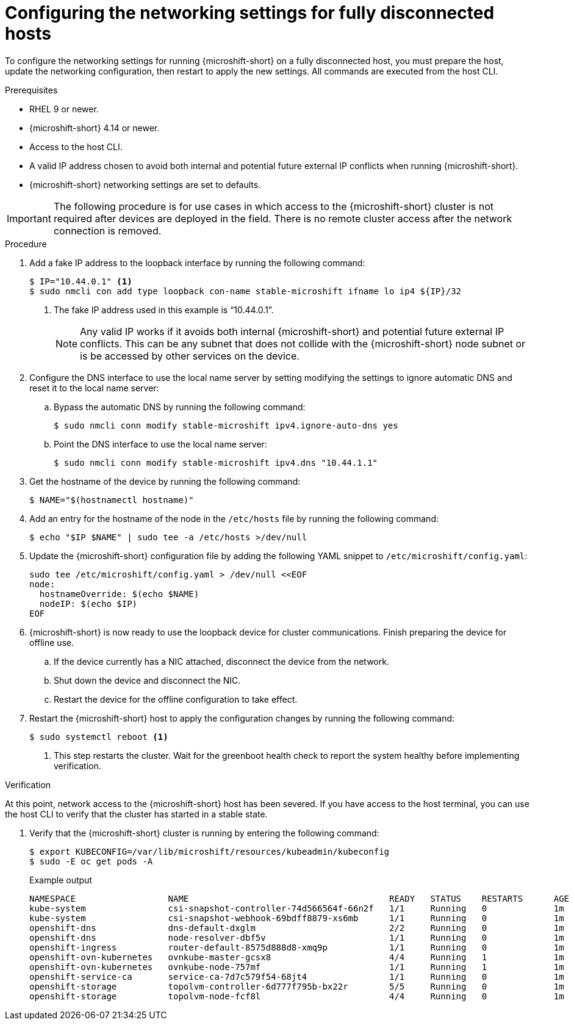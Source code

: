 // Module included in the following assemblies:
//
// * microshift_networking/microshift-disconnected-network-config.adoc

:_mod-docs-content-type: PROCEDURE
[id="microshift-disconnected-host-network-config_{context}"]
= Configuring the networking settings for fully disconnected hosts

To configure the networking settings for running {microshift-short} on a fully disconnected host, you must prepare the host, update the networking configuration, then restart to apply the new settings. All commands are executed from the host CLI.

.Prerequisites
* RHEL 9 or newer.
* {microshift-short} 4.14 or newer.
* Access to the host CLI.
* A valid IP address chosen to avoid both internal and potential future external IP conflicts when running {microshift-short}.
* {microshift-short} networking settings are set to defaults.

[IMPORTANT]
====
The following procedure is for use cases in which access to the {microshift-short} cluster is not required after devices are deployed in the field. There is no remote cluster access after the network connection is removed.
====

.Procedure

. Add a fake IP address to the loopback interface by running the following command:
+
[source,terminal]
----
$ IP="10.44.0.1" <1>
$ sudo nmcli con add type loopback con-name stable-microshift ifname lo ip4 ${IP}/32
----
<1> The fake IP address used in this example is “10.44.0.1”.
+
[NOTE]
====
Any valid IP works if it avoids both internal {microshift-short} and potential future external IP conflicts. This can be any subnet that does not collide with the {microshift-short} node subnet or is be accessed by other services on the device.
====

. Configure the DNS interface to use the local name server by setting modifying the settings to ignore automatic DNS and reset it to the local name server:
+
.. Bypass the automatic DNS by running the following command:
+
[source,terminal]
----
$ sudo nmcli conn modify stable-microshift ipv4.ignore-auto-dns yes
----
+
.. Point the DNS interface to use the local name server:
+
[source,terminal]
----
$ sudo nmcli conn modify stable-microshift ipv4.dns "10.44.1.1"
----

. Get the hostname of the device by running the following command:
+
[source,terminal]
----
$ NAME="$(hostnamectl hostname)"
----

. Add an entry for the hostname of the node in the `/etc/hosts` file by running the following command:
+
[source,terminal]
----
$ echo "$IP $NAME" | sudo tee -a /etc/hosts >/dev/null
----

. Update the {microshift-short} configuration file by adding the following YAML snippet to `/etc/microshift/config.yaml`:
+
[source,terminal]
----
sudo tee /etc/microshift/config.yaml > /dev/null <<EOF
node:
  hostnameOverride: $(echo $NAME)
  nodeIP: $(echo $IP)
EOF
----

. {microshift-short} is now ready to use the loopback device for cluster communications. Finish preparing the device for offline use.

.. If the device currently has a NIC attached, disconnect the device from the network.
.. Shut down the device and disconnect the NIC.
.. Restart the device for the offline configuration to take effect.

. Restart the {microshift-short} host to apply the configuration changes by running the following command:
+
[source,terminal]
----
$ sudo systemctl reboot <1>
----
<1> This step restarts the cluster. Wait for the greenboot health check to report the system healthy before implementing verification.

.Verification

At this point, network access to the {microshift-short} host has been severed. If you have access to the host terminal, you can use the host CLI to verify that the cluster has started in a stable state.

. Verify that the {microshift-short} cluster is running by entering the following command:
+
[source,terminal]
----
$ export KUBECONFIG=/var/lib/microshift/resources/kubeadmin/kubeconfig
$ sudo -E oc get pods -A
----
+
.Example output
[source,terminal]
----
NAMESPACE                  NAME                                       READY   STATUS    RESTARTS      AGE
kube-system                csi-snapshot-controller-74d566564f-66n2f   1/1     Running   0             1m
kube-system                csi-snapshot-webhook-69bdff8879-xs6mb      1/1     Running   0             1m
openshift-dns              dns-default-dxglm                          2/2     Running   0             1m
openshift-dns              node-resolver-dbf5v                        1/1     Running   0             1m
openshift-ingress          router-default-8575d888d8-xmq9p            1/1     Running   0             1m
openshift-ovn-kubernetes   ovnkube-master-gcsx8                       4/4     Running   1             1m
openshift-ovn-kubernetes   ovnkube-node-757mf                         1/1     Running   1             1m
openshift-service-ca       service-ca-7d7c579f54-68jt4                1/1     Running   0             1m
openshift-storage          topolvm-controller-6d777f795b-bx22r        5/5     Running   0             1m
openshift-storage          topolvm-node-fcf8l                         4/4     Running   0             1m
----
